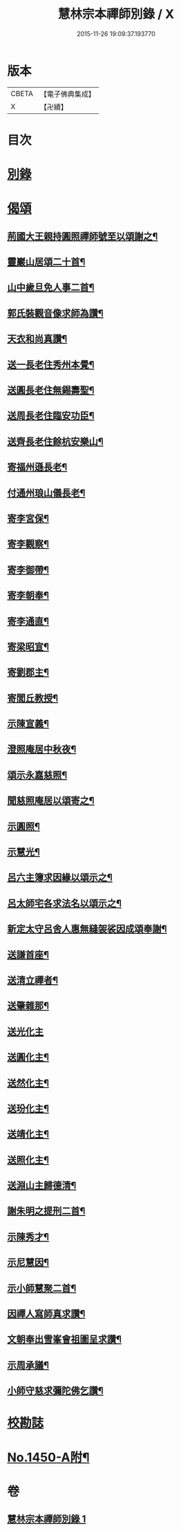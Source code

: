 #+TITLE: 慧林宗本禪師別錄 / X
#+DATE: 2015-11-26 19:09:37.193770
* 版本
 |     CBETA|【電子佛典集成】|
 |         X|【卍續】    |

* 目次
* [[file:KR6q0380_001.txt::001-0085b5][別錄]]
* [[file:KR6q0380_001.txt::0087c5][偈頌]]
** [[file:KR6q0380_001.txt::0087c6][荊國大王親持圓照禪師號至以頌謝之¶]]
** [[file:KR6q0380_001.txt::0087c9][靈巖山居頌二十首¶]]
** [[file:KR6q0380_001.txt::0088b2][山中歲旦免人事二首¶]]
** [[file:KR6q0380_001.txt::0088b7][郭氏裝觀音像求師為讚¶]]
** [[file:KR6q0380_001.txt::0088b10][天衣和尚真讚¶]]
** [[file:KR6q0380_001.txt::0088b12][送一長老住秀州本覺¶]]
** [[file:KR6q0380_001.txt::0088b15][送圓長老住無錫壽聖¶]]
** [[file:KR6q0380_001.txt::0088b18][送周長老住臨安功臣¶]]
** [[file:KR6q0380_001.txt::0088b21][送齊長老住餘杭安樂山¶]]
** [[file:KR6q0380_001.txt::0088b24][寄福州遜長老¶]]
** [[file:KR6q0380_001.txt::0088c3][付通州琅山儀長老¶]]
** [[file:KR6q0380_001.txt::0088c6][寄李宮保¶]]
** [[file:KR6q0380_001.txt::0088c9][寄李觀察¶]]
** [[file:KR6q0380_001.txt::0088c12][寄李御帶¶]]
** [[file:KR6q0380_001.txt::0088c15][寄李朝奉¶]]
** [[file:KR6q0380_001.txt::0088c18][寄李通直¶]]
** [[file:KR6q0380_001.txt::0088c21][寄梁昭宣¶]]
** [[file:KR6q0380_001.txt::0088c24][寄劉郡主¶]]
** [[file:KR6q0380_001.txt::0089a3][寄閭丘教授¶]]
** [[file:KR6q0380_001.txt::0089a6][示陳宣義¶]]
** [[file:KR6q0380_001.txt::0089a9][澄照庵居中秋夜¶]]
** [[file:KR6q0380_001.txt::0089a12][頌示永嘉慈照¶]]
** [[file:KR6q0380_001.txt::0089a15][聞慈照庵居以頌寄之¶]]
** [[file:KR6q0380_001.txt::0089a18][示圓照¶]]
** [[file:KR6q0380_001.txt::0089a21][示慧光¶]]
** [[file:KR6q0380_001.txt::0089a24][呂六主簿求因緣以頌示之¶]]
** [[file:KR6q0380_001.txt::0089b3][呂太師宅各求法名以頌示之¶]]
** [[file:KR6q0380_001.txt::0089b14][新定太守呂舍人惠無縫袈裟因成頌奉謝¶]]
** [[file:KR6q0380_001.txt::0089b16][送謙首座¶]]
** [[file:KR6q0380_001.txt::0089b19][送清立禪者¶]]
** [[file:KR6q0380_001.txt::0089b22][送肇雜那¶]]
** [[file:KR6q0380_001.txt::0089b24][送光化主]]
** [[file:KR6q0380_001.txt::0089c4][送圓化主¶]]
** [[file:KR6q0380_001.txt::0089c7][送然化主¶]]
** [[file:KR6q0380_001.txt::0089c10][送玢化主¶]]
** [[file:KR6q0380_001.txt::0089c13][送靖化主¶]]
** [[file:KR6q0380_001.txt::0089c16][送照化主¶]]
** [[file:KR6q0380_001.txt::0089c19][送淵山主歸德清¶]]
** [[file:KR6q0380_001.txt::0089c22][謝朱明之提刑二首¶]]
** [[file:KR6q0380_001.txt::0090a3][示陳秀才¶]]
** [[file:KR6q0380_001.txt::0090a6][示尼慧因¶]]
** [[file:KR6q0380_001.txt::0090a9][示小師慧聚二首¶]]
** [[file:KR6q0380_001.txt::0090a12][因禪人寫師真求讚¶]]
** [[file:KR6q0380_001.txt::0090a15][文朝奉出雪峯會祖圖呈求讚¶]]
** [[file:KR6q0380_001.txt::0090a18][示周承議¶]]
** [[file:KR6q0380_001.txt::0090a21][小師守慈求彌陀佛乞讚¶]]
* [[file:KR6q0380_001.txt::0090a23][校勘誌]]
* [[file:KR6q0380_001.txt::0090b16][No.1450-A附¶]]
* 卷
** [[file:KR6q0380_001.txt][慧林宗本禪師別錄 1]]
